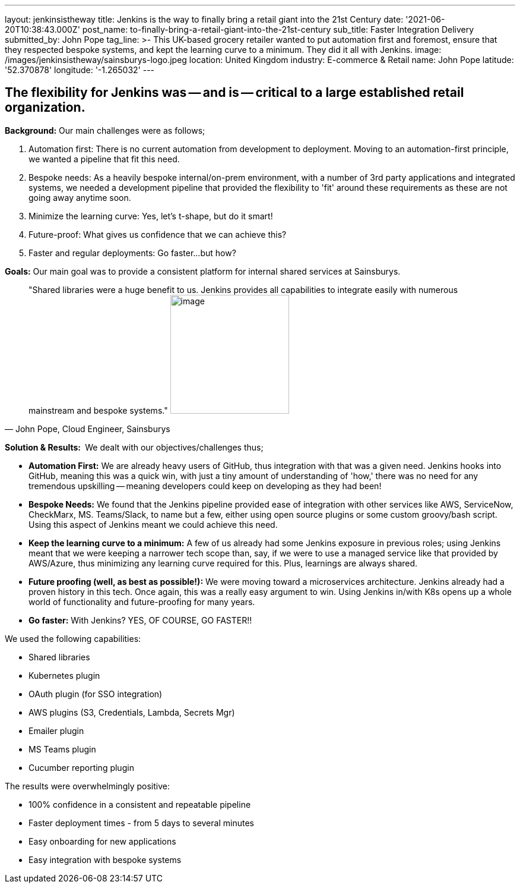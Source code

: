 ---
layout: jenkinsistheway
title: Jenkins is the way to finally bring a retail giant into the 21st Century
date: '2021-06-20T10:38:43.000Z'
post_name: to-finally-bring-a-retail-giant-into-the-21st-century
sub_title: Faster Integration Delivery
submitted_by: John Pope
tag_line: >-
  This UK-based grocery retailer wanted to put automation first and foremost,
  ensure that they respected bespoke systems, and kept the learning curve to a
  minimum. They did it all with Jenkins.
image: /images/jenkinsistheway/sainsburys-logo.jpeg
location: United Kingdom
industry: E-commerce & Retail
name: John Pope
latitude: '52.370878'
longitude: '-1.265032'
---


== The flexibility for Jenkins was -- and is -- critical to a large established retail organization.

*Background:* Our main challenges were as follows;

. Automation first: There is no current automation from development to deployment. Moving to an automation-first principle, we wanted a pipeline that fit this need.
. Bespoke needs: As a heavily bespoke internal/on-prem environment, with a number of 3rd party applications and integrated systems, we needed a development pipeline that provided the flexibility to 'fit' around these requirements as these are not going away anytime soon.
. Minimize the learning curve: Yes, let's t-shape, but do it smart!
. Future-proof: What gives us confidence that we can achieve this?
. Faster and regular deployments: Go faster...but how?

*Goals:* Our main goal was to provide a consistent platform for internal shared services at Sainsburys. 



[.testimonal]
[quote, "John Pope, Cloud Engineer, Sainsburys"]
"Shared libraries were a huge benefit to us. Jenkins provides all capabilities to integrate easily with numerous mainstream and bespoke systems."
image:/images/jenkinsistheway/Jenkins-logo.png[image,width=200,height=200]


*Solution & Results: * We dealt with our objectives/challenges thus;

* *Automation First:* We are already heavy users of GitHub, thus integration with that was a given need. Jenkins hooks into GitHub, meaning this was a quick win, with just a tiny amount of understanding of 'how,' there was no need for any tremendous upskilling -- meaning developers could keep on developing as they had been!
* *Bespoke Needs:* We found that the Jenkins pipeline provided ease of integration with other services like AWS, ServiceNow, CheckMarx, MS. Teams/Slack, to name but a few, either using open source plugins or some custom groovy/bash script. Using this aspect of Jenkins meant we could achieve this need.
* *Keep the learning curve to a minimum:* A few of us already had some Jenkins exposure in previous roles; using Jenkins meant that we were keeping a narrower tech scope than, say, if we were to use a managed service like that provided by AWS/Azure, thus minimizing any learning curve required for this. Plus, learnings are always shared.
* *Future proofing (well, as best as possible!):* We were moving toward a microservices architecture. Jenkins already had a proven history in this tech. Once again, this was a really easy argument to win. Using Jenkins in/with K8s opens up a whole world of functionality and future-proofing for many years.
* *Go faster:* With Jenkins? YES, OF COURSE, GO FASTER!!

We used the following capabilities:

* Shared libraries
* Kubernetes plugin
* OAuth plugin (for SSO integration)
* AWS plugins (S3, Credentials, Lambda, Secrets Mgr)
* Emailer plugin
* MS Teams plugin
* Cucumber reporting plugin

The results were overwhelmingly positive:

* 100% confidence in a consistent and repeatable pipeline
* Faster deployment times - from 5 days to several minutes
* Easy onboarding for new applications
* Easy integration with bespoke systems
